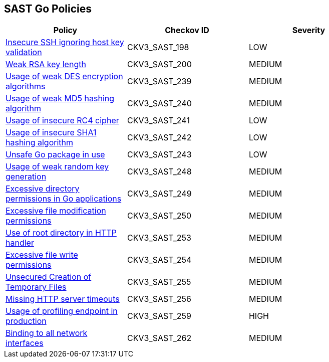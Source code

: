 == SAST Go Policies

[width=85%]
[cols="1,1,1"]
|===
|Policy|Checkov ID| Severity

|xref:sast-policy-198.adoc[Insecure SSH ignoring host key validation]
|CKV3_SAST_198
|LOW

|xref:sast-policy-200.adoc[Weak RSA key length]
|CKV3_SAST_200
|MEDIUM

|xref:sast-policy-239.adoc[Usage of weak DES encryption algorithms]
|CKV3_SAST_239
|MEDIUM

|xref:sast-policy-240.adoc[Usage of weak MD5 hashing algorithm]
|CKV3_SAST_240
|MEDIUM

|xref:sast-policy-241.adoc[Usage of insecure RC4 cipher]
|CKV3_SAST_241
|LOW

|xref:sast-policy-242.adoc[Usage of insecure SHA1 hashing algorithm]
|CKV3_SAST_242
|LOW

|xref:sast-policy-243.adoc[Unsafe Go package in use]
|CKV3_SAST_243
|LOW

|xref:sast-policy-248.adoc[Usage of weak random key generation]
|CKV3_SAST_248
|MEDIUM

|xref:sast-policy-249.adoc[Excessive directory permissions in Go applications]
|CKV3_SAST_249
|MEDIUM

|xref:sast-policy-250.adoc[Excessive file modification permissions]
|CKV3_SAST_250
|MEDIUM

|xref:sast-policy-253.adoc[Use of root directory in HTTP handler]
|CKV3_SAST_253
|MEDIUM

|xref:sast-policy-254.adoc[Excessive file write permissions]
|CKV3_SAST_254
|MEDIUM

|xref:sast-policy-255.adoc[Unsecured Creation of Temporary Files]
|CKV3_SAST_255
|MEDIUM

|xref:sast-policy-256.adoc[Missing HTTP server timeouts]
|CKV3_SAST_256
|MEDIUM

|xref:sast-policy-259.adoc[Usage of profiling endpoint in production]
|CKV3_SAST_259
|HIGH

|xref:sast-policy-262.adoc[Binding to all network interfaces]
|CKV3_SAST_262
|MEDIUM

|===
